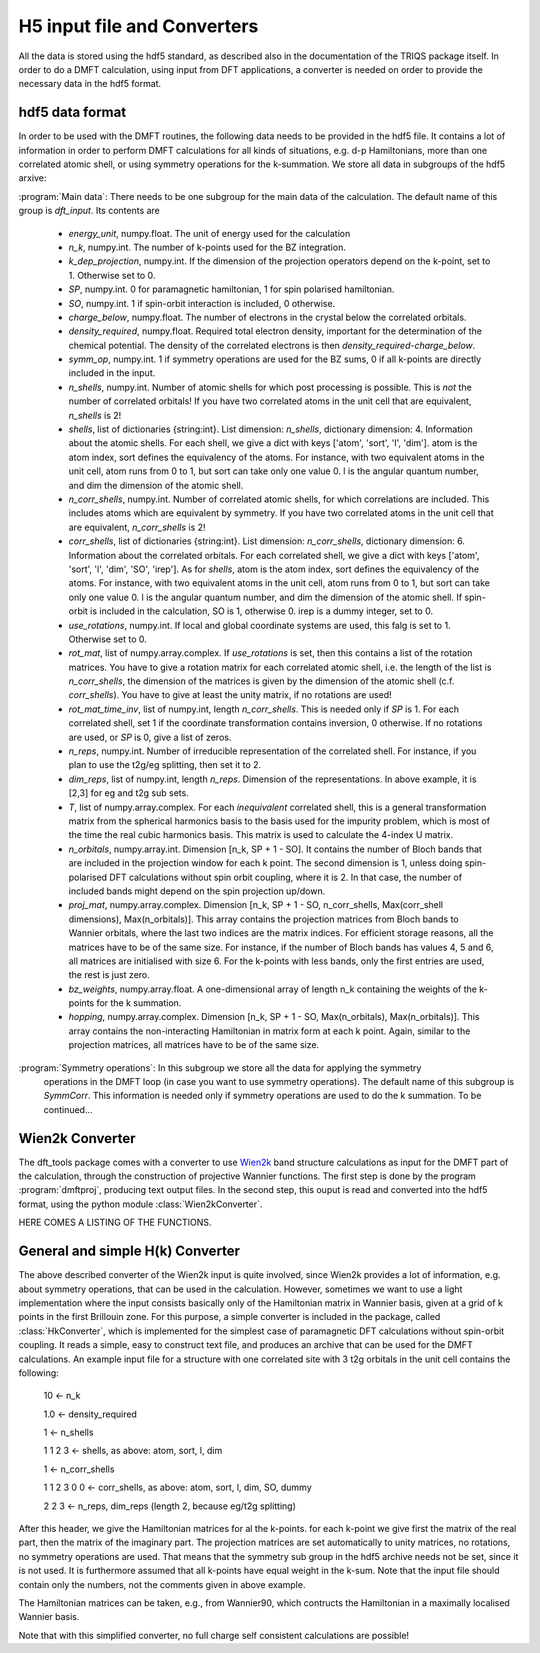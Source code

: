 
H5 input file and Converters
============================

All the data is stored using the hdf5 standard, as described also in the documentation of the TRIQS package itself. In order to do a DMFT calculation, using input from DFT applications, a converter is needed on order to provide the necessary data in the hdf5 format. 



hdf5 data format
----------------

In order to be used with the DMFT routines, the following data needs to be provided in the hdf5 file. It contains a lot of information in order to perform DMFT calculations for all kinds of situations, e.g. d-p Hamiltonians, more than one correlated atomic shell, or using symmetry operations for the k-summation. We store all data in subgroups of the hdf5 arxive:

:program:`Main data`: There needs to be one subgroup for the main data of the calculation. The default name of this group is `dft_input`. Its contents are

  * `energy_unit`, numpy.float. The unit of energy used for the calculation

  * `n_k`, numpy.int. The number of k-points used for the BZ integration.

  * `k_dep_projection`, numpy.int. If the dimension of the projection operators depend on the k-point, set to 1. Otherwise set to 0.

  * `SP`, numpy.int. 0 for paramagnetic hamiltonian, 1 for spin polarised hamiltonian.

  * `SO`, numpy.int. 1 if spin-orbit interaction is included, 0 otherwise.

  * `charge_below`, numpy.float. The number of electrons in the crystal below the correlated orbitals. 

  * `density_required`, numpy.float. Required total electron density, important for the determination of the chemical potential. The density of the correlated electrons is then `density_required`-`charge_below`. 

  * `symm_op`, numpy.int. 1 if symmetry operations are used for the BZ sums, 0 if all k-points are directly included in the input.

  * `n_shells`, numpy.int. Number of atomic shells for which post processing is possible. This is `not` the number of correlated orbitals! If you have two correlated atoms in the unit cell that are equivalent, `n_shells` is 2!
 
  * `shells`, list of dictionaries {string:int}. List dimension: `n_shells`, dictionary dimension: 4. Information about the atomic shells. For each shell, we give a dict with keys ['atom', 'sort', 'l', 'dim']. atom is the atom index, sort defines the equivalency of the atoms. For instance, with two equivalent atoms in the unit cell, atom runs from 0 to 1, but sort can take only one value 0. l is the angular quantum number, and dim the dimension of the atomic shell.

  * `n_corr_shells`, numpy.int. Number of correlated atomic shells, for which correlations are included. This includes atoms which are equivalent by symmetry. If you have two correlated atoms in the unit cell that are equivalent, `n_corr_shells` is 2! 

  * `corr_shells`, list of dictionaries {string:int}. List dimension: `n_corr_shells`, dictionary dimension: 6. Information about the correlated orbitals. For each correlated shell, we give a dict with keys ['atom', 'sort', 'l', 'dim', 'SO', 'irep']. As for `shells`, atom is the atom index, sort defines the equivalency of the atoms. For instance, with two equivalent atoms in the unit cell, atom runs from 0 to 1, but sort can take only one value 0. l is the angular quantum number, and dim the dimension of the atomic shell. If spin-orbit is included in the calculation, SO is 1, otherwise 0. irep is a dummy integer, set to 0.

  * `use_rotations`, numpy.int. If local and global coordinate systems are used, this falg is set to 1. Otherwise set to 0.

  * `rot_mat`, list of numpy.array.complex. If `use_rotations` is set, then this contains a list of the rotation matrices. You have to give a rotation matrix for each correlated atomic shell, i.e. the length of the list is `n_corr_shells`, the dimension of the matrices is given by the dimension of the atomic shell (c.f. `corr_shells`). You have to give at least the unity matrix, if no rotations are used!

  * `rot_mat_time_inv`, list of numpy.int, length `n_corr_shells`. This is needed only if `SP` is 1. For each correlated shell, set 1 if the coordinate transformation contains inversion, 0 otherwise. If no rotations are used, or `SP` is 0, give a list of zeros. 

  * `n_reps`, numpy.int. Number of irreducible representation of the correlated shell. For instance, if you plan to use the t2g/eg splitting, then set it to 2.

  * `dim_reps`, list of numpy.int, length `n_reps`. Dimension of the representations. In above example, it is [2,3] for eg and t2g sub sets. 

  * `T`, list of numpy.array.complex. For each `inequivalent` correlated shell, this is a general transformation matrix from the spherical harmonics basis to the basis used for the impurity problem, which is most of the time the real cubic harmonics basis. This matrix is used to calculate the 4-index U matrix.

  * `n_orbitals`, numpy.array.int. Dimension [n_k, SP + 1 - SO]. It contains the number of Bloch bands that are included in the projection window for each k point. The second dimension is 1, unless doing spin-polarised DFT calculations without spin orbit coupling, where it is 2. In that case, the number of included bands might depend on the spin projection up/down.

  * `proj_mat`, numpy.array.complex. Dimension [n_k, SP + 1 - SO, n_corr_shells, Max(corr_shell dimensions), Max(n_orbitals)]. This array contains the projection matrices from Bloch bands to Wannier orbitals, where the last two indices are the matrix indices. For efficient storage reasons, all the matrices have to be of the same size. For instance, if the number of Bloch bands has values 4, 5 and 6, all matrices are initialised with size 6. For the k-points with less bands, only the first entries are used, the rest is just zero.

  * `bz_weights`, numpy.array.float. A one-dimensional array of length n_k containing the weights of the k-points for the k summation.

  * `hopping`, numpy.array.complex. Dimension [n_k, SP + 1 - SO, Max(n_orbitals), Max(n_orbitals)]. This array contains the non-interacting Hamiltonian in matrix form at each k point. Again, similar to the projection matrices, all matrices have to be of the same size. 



:program:`Symmetry operations`: In this subgroup we store all the data for applying the symmetry 
    operations in the DMFT loop (in case you want to use symmetry operations). The default name of this subgroup is `SymmCorr`. This information is needed only if symmetry operations are used to do the k summation. To be continued...


Wien2k Converter
----------------

The dft_tools package comes with a converter to use `Wien2k <http://www.wien2k.at>`_ band structure calculations as input for the DMFT part of the calculation, through the construction of projective Wannier functions. The first step is done by the program :program:`dmftproj`, producing text output files. In the second step, this ouput is read and converted into the hdf5 format, using the python module :class:`Wien2kConverter`.

HERE COMES A LISTING OF THE FUNCTIONS.

General and simple H(k) Converter
---------------------------------

The above described converter of the Wien2k input is quite involved, since Wien2k provides a lot of information, e.g. about symmetry operations, that can be used in the calculation. However, sometimes we want to use a light implementation where the input consists basically only of the Hamiltonian matrix in Wannier basis, given at a grid of k points in the first Brillouin zone. For this purpose, a simple converter is included in the package, called :class:`HkConverter`, which is implemented for the simplest case of paramagnetic DFT calculations without spin-orbit coupling. It reads a simple, easy to construct text file, and produces an archive that can be used for the DMFT calculations. An example input file for a structure with one correlated site with 3 t2g orbitals in the unit cell contains the following:

  10               <- n_k

  1.0              <- density_required

  1                <- n_shells

  1 1 2 3          <- shells, as above: atom, sort, l, dim

  1                <- n_corr_shells

  1 1 2 3 0 0      <- corr_shells, as above: atom, sort, l, dim, SO, dummy

  2 2 3            <- n_reps, dim_reps (length 2, because eg/t2g splitting)

After this header, we give the Hamiltonian matrices for al the k-points. for each k-point we give first the matrix of the real part, then the matrix of the imaginary part. The projection matrices are set automatically to unity matrices, no rotations, no symmetry operations are used. That means that the symmetry sub group in the hdf5 archive needs not be set, since it is not used. It is furthermore assumed that all k-points have equal weight in the k-sum. Note that the input file should contain only the numbers, not the comments given in above example.

The Hamiltonian matrices can be taken, e.g., from Wannier90, which contructs the Hamiltonian in a maximally localised Wannier basis.

Note that with this simplified converter, no full charge self consistent calculations are possible!



  





